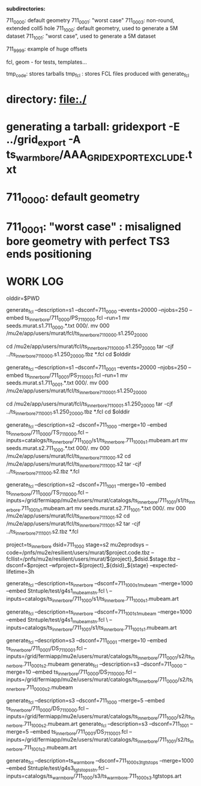 # ts_inner_bore/AAA_README.org

  *subdirectories:*

  711_0000: default geometry
  711_0001: "worst case"
  711_0003: non-round, extended coll5 hole
  711_1000: default geometry, used to generate a 5M dataset
  711_1001: "worst case", used to generate a 5M dataset

  711_9999: example of huge offsets

  fcl, geom - for tests, templates...

  tmp_code: stores tarballs
  tmp_fcl : stores FCL files produced with generate_fcl

* directory: file:./

* generating a tarball: gridexport -E ../grid_export -A ts_warm_bore/AAA_GRIDEXPORT_EXCLUDE.txt
* 711_0000: default geometry

* 711_0001: "worst case" : misaligned bore geometry with perfect TS3 ends positioning

* WORK LOG
#

olddir=$PWD

generate_fcl --description=s1 --dsconf=711_0000 --events=20000 --njobs=250 --embed ts_inner_bore/711_0000/PS_711_0000.fcl --run=1
mv seeds.murat.s1.711_0000.*.txt 000/.
mv 000 /mu2e/app/users/murat/fcl/ts_inner_bore_711_0000.s1.250_20000

cd /mu2e/app/users/murat/fcl/ts_inner_bore_711_0000.s1.250_20000
tar -cjf ../ts_inner_bore_711_0000.s1.250_20000.tbz *.fcl
cd $olddir

generate_fcl --description=s1 --dsconf=711_0001 --events=20000 --njobs=250 --embed ts_inner_bore/711_0001/PS_711_0001.fcl --run=1
mv seeds.murat.s1.711_0001.*.txt 000/.
mv 000 /mu2e/app/users/murat/fcl/ts_inner_bore_711_0001.s1.250_20000

cd /mu2e/app/users/murat/fcl/ts_inner_bore_711_0001.s1.250_20000
tar -cjf ../ts_inner_bore_711_0001.s1.250_20000.tbz *.fcl
cd $olddir

generate_fcl --description=s2 --dsconf=711_1000 --merge=10 --embed ts_inner_bore/711_0000/TS_711_0000.fcl --inputs=catalogs/ts_inner_bore/711_1000/s1/ts_inner_bore.711_1000_s1.mubeam.art
mv seeds.murat.s2.711_1000.*.txt 000/.
mv 000 /mu2e/app/users/murat/fcl/ts_inner_bore_711_1000.s2
cd /mu2e/app/users/murat/fcl/ts_inner_bore_711_1000.s2
tar -cjf ../ts_inner_bore_711_1000.s2.tbz *.fcl

generate_fcl --description=s2 --dsconf=711_1001 --merge=10 --embed ts_inner_bore/711_0000/TS_711_0000.fcl --inputs=/grid/fermiapp/mu2e/users/murat/catalogs/ts_inner_bore/711_1001/s1/ts_inner_bore.711_1001_s1.mubeam.art
mv seeds.murat.s2.711_1001.*.txt 000/.
mv 000 /mu2e/app/users/murat/fcl/ts_inner_bore_711_1001.s2
cd /mu2e/app/users/murat/fcl/ts_inner_bore_711_1001.s2
tar -cjf ../ts_inner_bore_711_1001.s2.tbz *.fcl


project=ts_inner_bore
dsid=711_1000
stage=s2
mu2eprodsys --code=/pnfs/mu2e/resilient/users/murat/$project.code.tbz --fcllist=/pnfs/mu2e/resilient/users/murat/${project}_$dsid.$stage.tbz --dsconf=$project --wfproject=${project}_${dsid}_${stage} --expected-lifetime=3h




generate_fcl --description=ts_inner_bore --dsconf=711_1000_s1_mubeam --merge=1000 --embed Stntuple/test/g4s1_mubeam_stn.fcl \
             --inputs=catalogs/ts_inner_bore/711_1000/s1/ts_inner_bore.711_1000_s1.mubeam.art

generate_fcl --description=ts_inner_bore --dsconf=711_1001_s1_mubeam --merge=1000 --embed Stntuple/test/g4s1_mubeam_stn.fcl \
             --inputs=catalogs/ts_inner_bore/711_1001/s1/ts_inner_bore.711_1001_s1.mubeam.art



generate_fcl --description=s3 --dsconf=711_0001 --merge=10 --embed ts_inner_bore/711_0001/DS_711_0001.fcl --inputs=/grid/fermiapp/mu2e/users/murat/catalogs/ts_inner_bore/711_0001/s2/ts_inner_bore.711_0001_s2.mubeam
generate_fcl --description=s3 --dsconf=711_0000 --merge=10 --embed ts_inner_bore/711_0000/DS_711_0000.fcl --inputs=/grid/fermiapp/mu2e/users/murat/catalogs/ts_inner_bore/711_0000/s2/ts_inner_bore.711_0000_s2.mubeam

generate_fcl --description=s3 --dsconf=711_1000 --merge=5 --embed ts_inner_bore/711_0000/DS_711_0000.fcl --inputs=/grid/fermiapp/mu2e/users/murat/catalogs/ts_inner_bore/711_1000/s2/ts_inner_bore.711_1000_s2.mubeam.art
generate_fcl --description=s3 --dsconf=711_1001 --merge=5 --embed ts_inner_bore/711_0001/DS_711_0001.fcl --inputs=/grid/fermiapp/mu2e/users/murat/catalogs/ts_inner_bore/711_1001/s2/ts_inner_bore.711_1001_s2.mubeam.art

generate_fcl --description=ts_warm_bore --dsconf=711_1000_s3_tgtstops --merge=1000 --embed Stntuple/test/g4s3_tgtstops_stn.fcl  --inputs=catalogs/ts_warm_bore/711_1000/s3/ts_warm_bore.711_1000_s3.tgtstops.art



